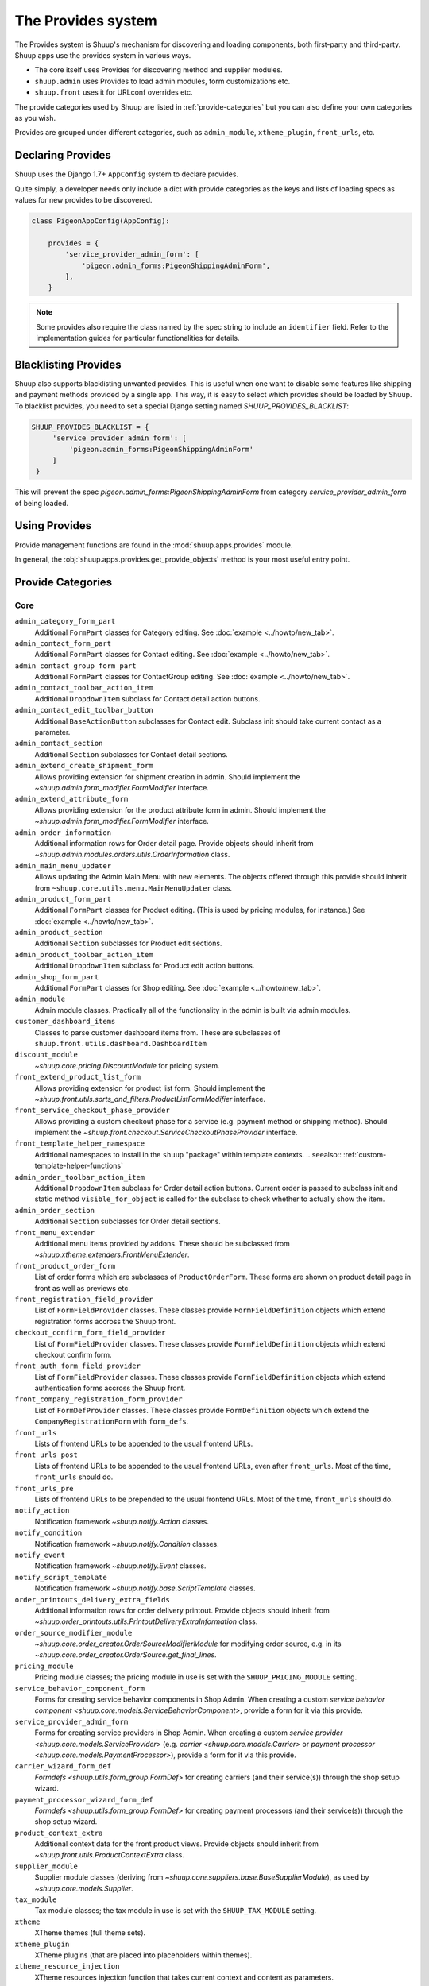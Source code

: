 The Provides system
===================

The Provides system is Shuup's mechanism for discovering and loading
components, both first-party and third-party.  Shuup apps use
the provides system in various ways.

* The core itself uses Provides for discovering method and supplier modules.
* ``shuup.admin`` uses Provides to load admin modules, form customizations etc.
* ``shuup.front`` uses it for URLconf overrides etc.

The provide categories used by Shuup are listed in :ref:`provide-categories` but you
can also define your own categories as you wish.

.. TODO:: Document the various ways better.

Provides are grouped under different categories, such as ``admin_module``,
``xtheme_plugin``, ``front_urls``, etc.

Declaring Provides
------------------

Shuup uses the Django 1.7+ ``AppConfig`` system to declare provides.

Quite simply, a developer needs only include a dict with provide categories as
the keys and lists of loading specs as values for new provides to be discovered.

.. code-block:: python

   class PigeonAppConfig(AppConfig):

       provides = {
           'service_provider_admin_form': [
               'pigeon.admin_forms:PigeonShippingAdminForm',
           ],
       }

.. note:: Some provides also require the class named by the spec string to include
          an ``identifier`` field. Refer to the implementation guides for particular
          functionalities for details.


Blacklisting Provides
---------------------

Shuup also supports blacklisting unwanted provides. This is useful when one want to disable
some features like shipping and payment methods provided by a single app. This way,
it is easy to select which provides should be loaded by Shuup.
To blacklist provides, you need to set a special Django setting named `SHUUP_PROVIDES_BLACKLIST`:

.. code-block:: python

   SHUUP_PROVIDES_BLACKLIST = {
        'service_provider_admin_form': [
            'pigeon.admin_forms:PigeonShippingAdminForm'
        ]
    }

This will prevent the spec `pigeon.admin_forms:PigeonShippingAdminForm` from category
`service_provider_admin_form` of being loaded.


Using Provides
--------------

Provide management functions are found in the :mod:`shuup.apps.provides` module.

In general, the :obj:`shuup.apps.provides.get_provide_objects` method is your most useful
entry point.

.. _provide-categories:

Provide Categories
------------------

Core
~~~~

``admin_category_form_part``
    Additional ``FormPart`` classes for Category editing. See :doc:`example <../howto/new_tab>`.

``admin_contact_form_part``
    Additional ``FormPart`` classes for Contact editing. See :doc:`example <../howto/new_tab>`.

``admin_contact_group_form_part``
    Additional ``FormPart`` classes for ContactGroup editing. See :doc:`example <../howto/new_tab>`.

``admin_contact_toolbar_action_item``
    Additional ``DropdownItem`` subclass for Contact detail action buttons.

``admin_contact_edit_toolbar_button``
    Additional ``BaseActionButton`` subclasses for Contact edit.
    Subclass init should take current contact as a parameter.

``admin_contact_section``
    Additional ``Section`` subclasses for Contact detail sections.

``admin_extend_create_shipment_form``
    Allows providing extension for shipment creation in admin.
    Should implement the `~shuup.admin.form_modifier.FormModifier` interface.

``admin_extend_attribute_form``
    Allows providing extension for the product attribute form in admin.
    Should implement the `~shuup.admin.form_modifier.FormModifier` interface.

``admin_order_information``
    Additional information rows for Order detail page. Provide objects should inherit
    from `~shuup.admin.modules.orders.utils.OrderInformation` class.

``admin_main_menu_updater``
    Allows updating the Admin Main Menu with new elements. The objects offered through this
    provide should inherit from ``~shuup.core.utils.menu.MainMenuUpdater`` class.

``admin_product_form_part``
    Additional ``FormPart`` classes for Product editing.
    (This is used by pricing modules, for instance.) See :doc:`example <../howto/new_tab>`.

``admin_product_section``
    Additional ``Section`` subclasses for Product edit sections.

``admin_product_toolbar_action_item``
    Additional ``DropdownItem`` subclass for Product edit action buttons.

``admin_shop_form_part``
    Additional ``FormPart`` classes for Shop editing. See :doc:`example <../howto/new_tab>`.

``admin_module``
    Admin module classes. Practically all of the functionality in the admin is built
    via admin modules.

``customer_dashboard_items``
    Classes to parse customer dashboard items from. These are subclasses of
    ``shuup.front.utils.dashboard.DashboardItem``

``discount_module``
    `~shuup.core.pricing.DiscountModule` for pricing system.

``front_extend_product_list_form``
    Allows providing extension for product list form. Should implement the
    `~shuup.front.utils.sorts_and_filters.ProductListFormModifier`
    interface.

``front_service_checkout_phase_provider``
    Allows providing a custom checkout phase for a service (e.g. payment
    method or shipping method). Should implement the
    `~shuup.front.checkout.ServiceCheckoutPhaseProvider` interface.

``front_template_helper_namespace``
    Additional namespaces to install in the ``shuup`` "package" within
    template contexts.
    .. seealso:: :ref:`custom-template-helper-functions`

``admin_order_toolbar_action_item``
    Additional ``DropdownItem`` subclass for Order detail action buttons.
    Current order is passed to subclass init and static method ``visible_for_object``
    is called for the subclass to check whether to actually show the item.

``admin_order_section``
    Additional ``Section`` subclasses for Order detail sections.

``front_menu_extender``
    Additional menu items provided by addons. These should be subclassed from
    `~shuup.xtheme.extenders.FrontMenuExtender`.

``front_product_order_form``
    List of order forms which are subclasses of ``ProductOrderForm``. These forms
    are shown on product detail page in front as well as previews etc.

``front_registration_field_provider``
    List of ``FormFieldProvider`` classes. These classes provide ``FormFieldDefinition``
    objects which extend registration forms accross the Shuup front.

``checkout_confirm_form_field_provider``
    List of ``FormFieldProvider`` classes. These classes provide ``FormFieldDefinition``
    objects which extend checkout confirm form.

``front_auth_form_field_provider``
    List of ``FormFieldProvider`` classes. These classes provide ``FormFieldDefinition``
    objects which extend authentication forms accross the Shuup front.

``front_company_registration_form_provider``
    List of ``FormDefProvider`` classes. These classes provide ``FormDefinition``
    objects which extend the ``CompanyRegistrationForm`` with ``form_defs``.

``front_urls``
    Lists of frontend URLs to be appended to the usual frontend URLs.

``front_urls_post``
    Lists of frontend URLs to be appended to the usual frontend URLs, even after ``front_urls``.
    Most of the time, ``front_urls`` should do.

``front_urls_pre``
    Lists of frontend URLs to be prepended to the usual frontend URLs.
    Most of the time, ``front_urls`` should do.

``notify_action``
    Notification framework `~shuup.notify.Action` classes.

``notify_condition``
    Notification framework `~shuup.notify.Condition` classes.

``notify_event``
    Notification framework `~shuup.notify.Event` classes.

``notify_script_template``
    Notification framework `~shuup.notify.base.ScriptTemplate` classes.

``order_printouts_delivery_extra_fields``
    Additional information rows for order delivery printout. Provide objects should inherit
    from `~shuup.order_printouts.utils.PrintoutDeliveryExtraInformation` class.

``order_source_modifier_module``
    `~shuup.core.order_creator.OrderSourceModifierModule` for modifying
    order source, e.g. in its
    `~shuup.core.order_creator.OrderSource.get_final_lines`.

``pricing_module``
    Pricing module classes; the pricing module in use is set with the ``SHUUP_PRICING_MODULE`` setting.

``service_behavior_component_form``
    Forms for creating service behavior components in Shop Admin.  When
    creating a custom `service behavior component
    <shuup.core.models.ServiceBehaviorComponent>`, provide a form for it
    via this provide.

``service_provider_admin_form``
    Forms for creating service providers in Shop Admin.  When creating a
    custom `service provider <shuup.core.models.ServiceProvider>`
    (e.g. `carrier <shuup.core.models.Carrier>` or `payment processor
    <shuup.core.models.PaymentProcessor>`), provide a form for it via
    this provide.

``carrier_wizard_form_def``
    `Formdefs <shuup.utils.form_group.FormDef>` for creating carriers
    (and their service(s)) through the shop setup wizard.

``payment_processor_wizard_form_def``
    `Formdefs <shuup.utils.form_group.FormDef>` for creating payment processors
    (and their service(s)) through the shop setup wizard.

``product_context_extra``
    Additional context data for the front product views. Provide objects should inherit
    from `~shuup.front.utils.ProductContextExtra` class.

``supplier_module``
    Supplier module classes (deriving from `~shuup.core.suppliers.base.BaseSupplierModule`),
    as used by `~shuup.core.models.Supplier`.

``tax_module``
    Tax module classes; the tax module in use is set with the ``SHUUP_TAX_MODULE`` setting.

``xtheme``
    XTheme themes (full theme sets).

``xtheme_plugin``
    XTheme plugins (that are placed into placeholders within themes).

``xtheme_resource_injection``
    XTheme resources injection function that takes current context and content as parameters.

Campaigns Provide Categories
~~~~~~~~~~~~~~~~~~~~~~~~~~~~

``campaign_catalog_filter``
    Filters that filter product catalog queryset to find the matching campaigns.

``campaign_context_condition``
    Context Conditions that matches against the current context in shop to see if campaign matches.

``campaign_product_discount_effect_form``
   Form for handling product discount effects of a catalog campaign.
   Should be a ModelForm with its model being a subclass of
   `~shuup.campaigns.models.ProductDiscountEffect`.

``campaign_basket_condition``
    Conditions that matches against the order source or source lines in basket.

``campaign_basket_discount_effect_form``
    Form for handling discount effects of a basket campaign. Should be
    a ModelForm with its model being a subclass of
    `~shuup.campaigns.models.BasketDiscountEffect`.

``campaign_basket_line_effect_form``
    Form for handling line effects of a basket campaign. Should be a
    ModelForm with its model being a subclass of
    `~shuup.campaigns.models.BasketLineEffect`.

Reports Provide Categories
~~~~~~~~~~~~~~~~~~~~~~~~~~

``reports``
    Class to handle report data collection. Should be a subclass of `~shuup.reports.report.ShuupReportBase`.

``report_writer_populator``
    List of functions to populate report writers. This allows the creation of custom output formats.
    Should follow the signature of `~shuup.reports.writer.populate_default_writers`.
